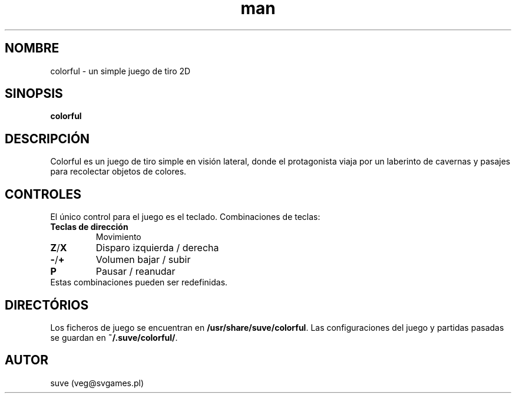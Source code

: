 .\" Manpage para colorful
.\" Escriba a veg@svgames.pl para corregir bugs o errores de digitación.
.TH man 6 "2017-10-28" "1.2" "Manual de Juego"
.SH NOMBRE
colorful - un simple juego de tiro 2D
.SH SINOPSIS
\fBcolorful\fR
.SH DESCRIPCIÓN
Colorful es un juego de tiro simple en visión lateral, donde el protagonista 
viaja por un laberinto de cavernas y pasajes para recolectar objetos de colores.
.SH CONTROLES
El único control para el juego es el teclado. Combinaciones de teclas:
.TP
\fBTeclas de dirección\fR
Movimiento
.TP
\fBZ\fR/\fBX\fR
Disparo izquierda / derecha
.TP
\fB\-\fR/\fB+\fR
Volumen bajar / subir
.TP
\fBP\fR
Pausar / reanudar
.TP
Estas combinaciones pueden ser redefinidas.
.SH DIRECTÓRIOS
Los ficheros de juego se encuentran en \fB/usr/share/suve/colorful\fR. 
Las configuraciones del juego y partidas pasadas se guardan en \fB~/.suve/colorful/\fR.
.SH AUTOR
suve (veg@svgames.pl)
